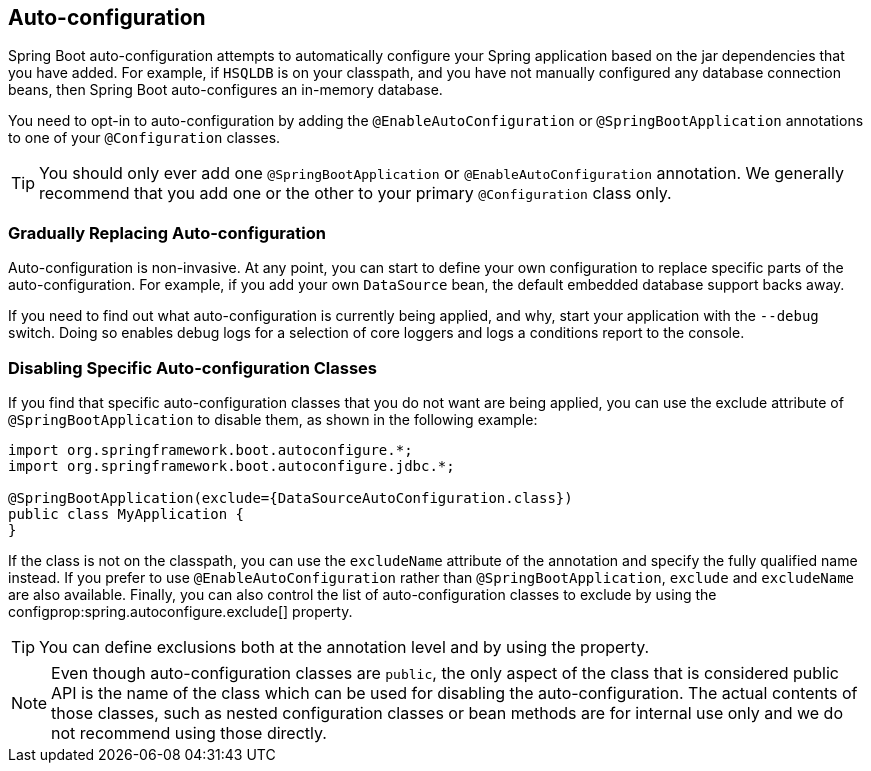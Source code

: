 [[using.auto-configuration]]
== Auto-configuration
Spring Boot auto-configuration attempts to automatically configure your Spring application based on the jar dependencies that you have added.
For example, if `HSQLDB` is on your classpath, and you have not manually configured any database connection beans, then Spring Boot auto-configures an in-memory database.

You need to opt-in to auto-configuration by adding the `@EnableAutoConfiguration` or `@SpringBootApplication` annotations to one of your `@Configuration` classes.

TIP: You should only ever add one `@SpringBootApplication` or `@EnableAutoConfiguration` annotation.
We generally recommend that you add one or the other to your primary `@Configuration` class only.



[[using.auto-configuration.replacing]]
=== Gradually Replacing Auto-configuration
Auto-configuration is non-invasive.
At any point, you can start to define your own configuration to replace specific parts of the auto-configuration.
For example, if you add your own `DataSource` bean, the default embedded database support backs away.

If you need to find out what auto-configuration is currently being applied, and why, start your application with the `--debug` switch.
Doing so enables debug logs for a selection of core loggers and logs a conditions report to the console.



[[using.auto-configuration.disabling-specific]]
=== Disabling Specific Auto-configuration Classes
If you find that specific auto-configuration classes that you do not want are being applied, you can use the exclude attribute of `@SpringBootApplication` to disable them, as shown in the following example:

[source,java,pending-extract=true,indent=0]
----
	import org.springframework.boot.autoconfigure.*;
	import org.springframework.boot.autoconfigure.jdbc.*;

	@SpringBootApplication(exclude={DataSourceAutoConfiguration.class})
	public class MyApplication {
	}
----

If the class is not on the classpath, you can use the `excludeName` attribute of the annotation and specify the fully qualified name instead.
If you prefer to use `@EnableAutoConfiguration` rather than `@SpringBootApplication`, `exclude` and `excludeName` are also available.
Finally, you can also control the list of auto-configuration classes to exclude by using the configprop:spring.autoconfigure.exclude[] property.

TIP: You can define exclusions both at the annotation level and by using the property.

NOTE: Even though auto-configuration classes are `public`, the only aspect of the class that is considered public API is the name of the class which can be used for disabling the auto-configuration.
The actual contents of those classes, such as nested configuration classes or bean methods are for internal use only and we do not recommend using those directly.
